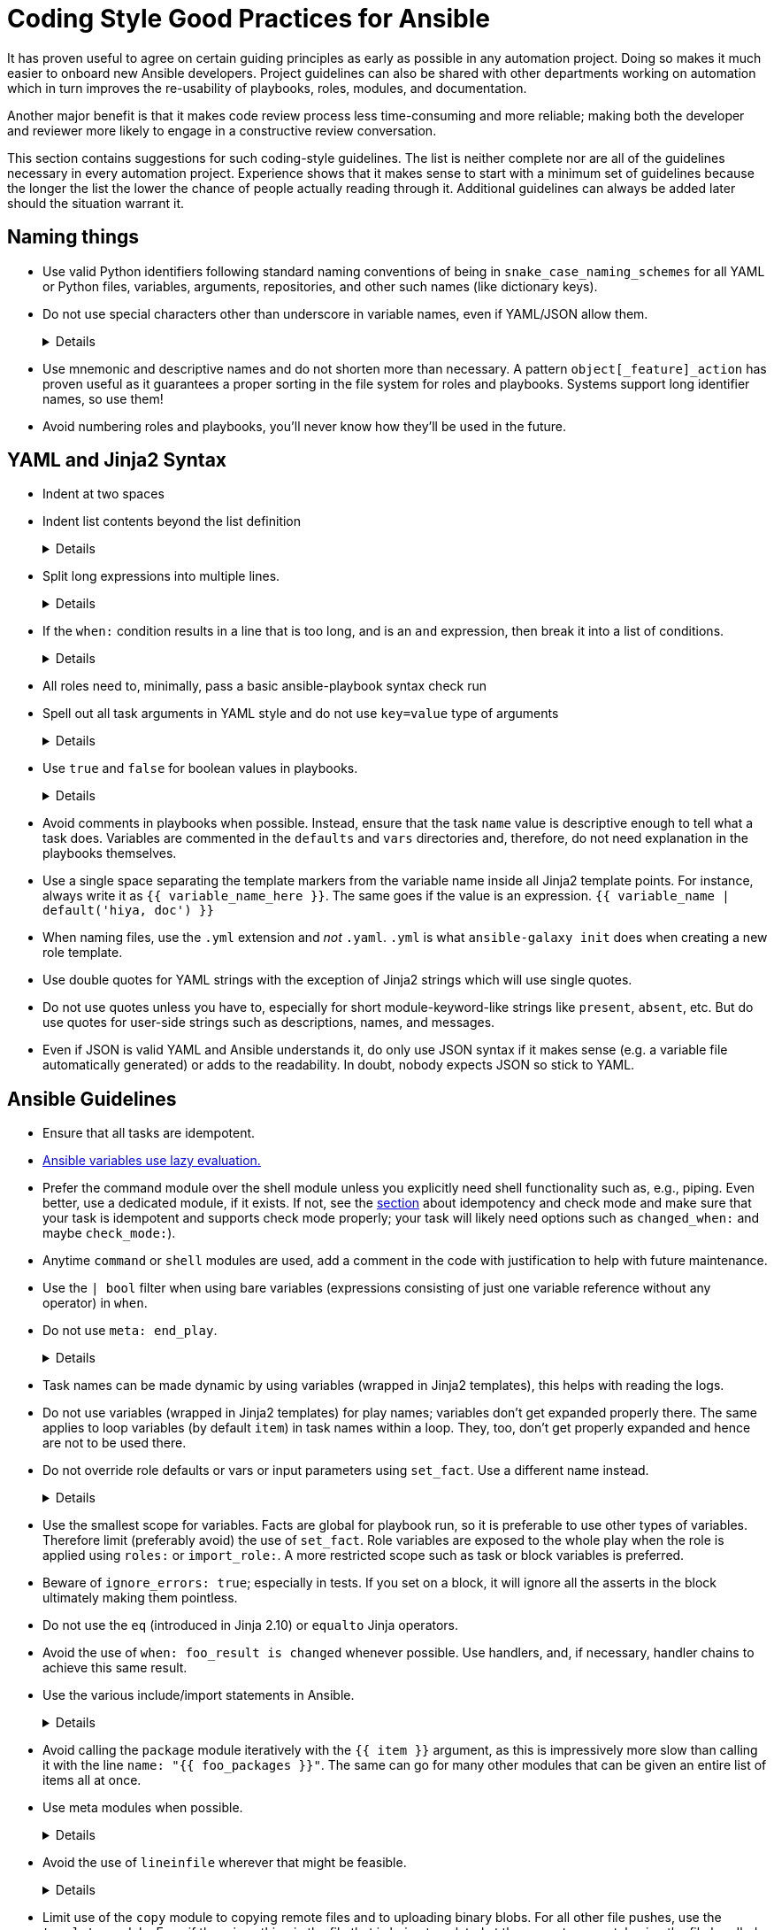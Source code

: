 = Coding Style Good Practices for Ansible

It has proven useful to agree on certain guiding principles as early as possible in any automation project.
Doing so makes it much easier to onboard new Ansible developers.
Project guidelines can also be shared with other departments working on automation which in turn improves the re-usability of playbooks, roles, modules, and documentation.

Another major benefit is that it makes code review process less time-consuming and more reliable; making both the developer and reviewer more likely to engage in a constructive review conversation.

This section contains suggestions for such coding-style guidelines.
The list is neither complete nor are all of the guidelines necessary in every automation project.
Experience shows that it makes sense to start with a minimum set of guidelines because the longer the list the lower the chance of people actually reading through it.
Additional guidelines can always be added later should the situation warrant it.

== Naming things

* Use valid Python identifiers following standard naming conventions of being in `snake_case_naming_schemes` for all YAML or Python files, variables, arguments, repositories, and other such names (like dictionary keys).
* Do not use special characters other than underscore in variable names, even if YAML/JSON allow them.
+
[%collapsible]
====
Explanation:: Using such variables in Jinja2 or Python would be then very confusing and probably not functional.
Rationale:: even when Ansible currently allows names that are not valid identifier, it may stop allowing them in the future, as it happened in the past already.
Making all names valid identifiers will avoid encountering problems in the future. Dictionary keys that are not valid identifiers are also less intuitive to use in Jinja2 (a dot in a dictionary key would be particularly confusing).
====
+
* Use mnemonic and descriptive names and do not shorten more than necessary.
  A pattern `object[_feature]_action` has proven useful as it guarantees a proper sorting in the file system for roles and playbooks.
  Systems support long identifier names, so use them!
* Avoid numbering roles and playbooks, you'll never know how they'll be used in the future.

== YAML and Jinja2 Syntax

* Indent at two spaces
* Indent list contents beyond the list definition
+
[%collapsible]
====
.Do this:
[source,yaml]
----
example_list:
  - example_element_1
  - example_element_2
  - example_element_3
  - example_element_4
----

.Don't do this:
[source,yaml]
----
example_list:
- example_element_1
- example_element_2
- example_element_3
- example_element_4
----
====
+
* Split long expressions into multiple lines.
+
[%collapsible]
====
Rationale:: long lines are difficult to read, many teams even ask for a line length limit around 120-150 characters.
Examples:: there are multiple ways to avoid long lines but the most generic one is to use the YAML folding sign (`>`):
+
.Usage of the YAML folding sign
[source,yaml]
----
- name: call a very long command line
  command: >
    echo Lorem ipsum dolor sit amet, consectetur adipiscing elit.
    Maecenas mollis, ante in cursus congue, mauris orci tincidunt nulla,
    non gravida tortor mi non nunc.
- name: set a very long variable
  set_fact:
    meaningless_variable: >-
      Ut ac neque sit amet turpis ullamcorper auctor.
      Cras placerat dolor non ipsum posuere malesuada at ac ipsum.
      Duis a neque fermentum nulla imperdiet blandit.
----
+
TIP: use the sign `>-` if it is important that the last line return code doesn't become part of the string (e.g. when defining a string variable).
====

* If the `when:` condition results in a line that is too long, and is an `and` expression, then break it into a list of conditions.
+
[%collapsible]
====
Rationale:: Ansible will `and` the list elements together (https://docs.ansible.coansible/latest/user_guidplaybooks_conditionalhtml#the-when-statement[Ansible UseGuide » Conditionals]).
Multiple conditions that all need to be true (a logical `and`) can also be specified as a list, but beware of bare variables in `when:`.
Examples::
+
.Do this
[source,yaml]
----
when:
- myvar is defined
- myvar | bool
----
+
.instead of this
[source,yaml]
----
when: myvar is defined and myvar | bool
----

====

* All roles need to, minimally, pass a basic ansible-playbook syntax check run
* Spell out all task arguments in YAML style and do not use `key=value` type of arguments
+
[%collapsible]
====
.Do this:
[source,yaml]
----
tasks:
- name: Print a message
ansible.builtin.debug:
msg: This is how it's done.
----

.Don't do this:
[source,yaml]
----
tasks:
- name: Print a message
ansible.builtin.debug: msg="This is the exact opposite of how it's done."
----
====
+
* Use `true` and `false` for boolean values in playbooks.
+
[%collapsible]
====
Explanation:: Do not use the Ansible-specific `yes` and `no` as boolean values in YAML as these are completely custom extensions used by Ansible and are not part of the YAML spec and also avoid the use of the Python-style `True` and `False` for boolean values in playbooks.

Rationale:: https://yaml.org/type/bool.html[YAML 1.1] allows all variants whereas https://yaml.org/spec/1.2/spec.html#id2803629[YAML 1.2] allows only true/false, and we want to be ready for when it becomes the default, and avoid a massive migration effort.
====
+
* Avoid comments in playbooks when possible.
Instead, ensure that the task `name` value is descriptive enough to tell what a task does.
Variables are commented in the `defaults` and `vars` directories and, therefore, do not need explanation in the playbooks themselves.
* Use a single space separating the template markers from the variable name inside all Jinja2 template points.
For instance, always write it as `{{ variable_name_here }}`.
The same goes if the value is an expression. `{{ variable_name | default('hiya, doc') }}`
* When naming files, use the `.yml` extension and _not_ `.yaml`.
`.yml` is what `ansible-galaxy init` does when creating a new role template.
* Use double quotes for YAML strings with the exception of Jinja2 strings which will use single quotes.
* Do not use quotes unless you have to, especially for short module-keyword-like strings like `present`, `absent`, etc.
But do use quotes for user-side strings such as descriptions, names, and messages.
* Even if JSON is valid YAML and Ansible understands it, do only use JSON syntax if it makes sense (e.g. a variable file automatically generated) or adds to the readability.
In doubt, nobody expects JSON so stick to YAML.

== Ansible Guidelines

* Ensure that all tasks are idempotent.
* https://github.com/ansible/ansible/issues/10374[Ansible variables use lazy evaluation.]
* Prefer the command module over the shell module unless you explicitly need shell functionality such as, e.g., piping.
Even better, use a dedicated module, if it exists.
If not, see the <<check-mode-and-idempotency-issues,section>> about idempotency and check mode and make sure that your task is idempotent and supports check mode properly;
your task will likely need options such as `changed_when:` and maybe `check_mode:`).
* Anytime `command` or `shell` modules are used, add a comment in the code with justification to help with future maintenance.
* Use the `| bool` filter when using bare variables (expressions consisting of just one variable reference without any operator) in `when`.
* Do not use `meta: end_play`.
+
[%collapsible]
====
Rationale:: It aborts the whole play instead of a given host (with multiple hosts in the inventory).
If absolutely necessary, consider using `meta: end_host`.
====
+
* Task names can be made dynamic by using variables (wrapped in Jinja2 templates), this helps with reading the logs.
* Do not use variables (wrapped in Jinja2 templates) for play names; variables don't get expanded properly there.
The same applies to loop variables (by default `item`) in task names within a loop.
They, too, don't get properly expanded and hence are not to be used there.
* Do not override role defaults or vars or input parameters using `set_fact`.
Use a different name instead.
+
[%collapsible]
====
Rationale:: a fact set using `set_fact` can not be unset and it will override the role default or role variable in all subsequent invocations of the role in the same playbook.
A fact has a different priority than other variables and not the highest, so in some cases overriding a given parameter will not work because the parameter has a higher priority (https://docs.ansible.com/ansible/latest/user_guide/playbooks_variables.html#variable-precedence-where-should-i-put-a-variable[Ansible User Guide » Using Variables])
====
+
* Use the smallest scope for variables.
Facts are global for playbook run, so it is preferable to use other types of variables. Therefore limit (preferably avoid) the use of `set_fact`.
Role variables are exposed to the whole play when the role is applied using `roles:` or `import_role:`. A more restricted scope such as task or block variables is preferred.
* Beware of `ignore_errors: true`; especially in tests.
If you set on a block, it will ignore all the asserts in the block ultimately making them pointless.
* Do not use the `eq` (introduced in Jinja 2.10) or `equalto` Jinja operators.
* Avoid the use of `when: foo_result is changed` whenever possible.
Use handlers, and, if necessary, handler chains to achieve this same result.
* Use the various include/import statements in Ansible.
+
[%collapsible]
====
Explanation:: Doing so can lead to simplified code and a reduction of repetition.
This is the closest that Ansible comes to callable sub-routines, so use judgment about callable routines to know when to similarly include a sub playbook.
Some examples of good times to do so are
* When a set of multiple commands share a single `when` conditional
* When a set of multiple commands are being looped together over a list of items
* When a single large role is doing many complicated tasks and cannot easily be broken into multiple roles, but the process proceeds in multiple related stages
====
+
* Avoid calling the `package` module iteratively with the `{{ item }}` argument, as this is impressively more slow than calling it with the line `name: "{{ foo_packages }}"`.
The same can go for many other modules that can be given an entire list of items all at once.
* Use meta modules when possible.
+
[%collapsible]
====
Rationale:: This will allow our playbooks to run on the widest selection of operating systems possible without having to modify any more tasks than is necessary.
Examples::
* Instead of using the `upstart` and `systemd` modules, use the `service`
module when at all possible.
* Similarly for package management, use `package` instead of `yum` or `dnf` or
similar.
====
+
* Avoid the use of `lineinfile` wherever that might be feasible.
+
[%collapsible]
====
Rationale:: Slight miscalculations in how it is used can lead to a loss of idempotence.
Modifying config files with it can cause the Ansible code to become arcane and difficult to read, especially for someone not familiar with the file in question.
Try editing files directly using other built-in modules (e.g. `ini_file`, `blockinfile`, `xml`), or reading and parsing.
If you are modifying more than a tiny number of lines or in a manner more than trivially complex, try leveraging the `template` module, instead.
This will allow the entire structure of the file to be seen by later users and maintainers.
The use of `lineinfile` should include a comment with justification.
====
+
* Limit use of the `copy` module to copying remote files and to uploading binary blobs.
For all other file pushes, use the `template` module. Even if there is nothing in the file that is being templated at the current moment, having the file handled by the `template` module now makes adding that functionality much simpler than if the file is initially handled by the `copy` and then needs to be moved before it can be edited.
* When using the `template` module, append `.j2` to the template file name. 
+
[%collapsible]
====
Example:: If you want to use the `ansible.builtin.template` module to create a file called `example.conf` somewhere on the managed host, name the template for this file `templates/example.conf.j2`.
Rationale:: When you are at the stage of writing a template file you usually already know how the file should end up looking on the file system, so at that point it is convenient to use Jinja2 syntax highlighting to make sure your templating syntax checks out.
Should you need syntax highlighting for whatever language the target file should be in, it is very easy to define in your editor settings to use, e.g., HTML syntax highlighting for all files ending in `.html.j2`.
It is much less straightforward to automatically enable Jinja2 syntax highlighting for _some_ files ending on `.html`.
====
+
* Keep filenames and templates as close to the name on the destination system as possible.
+
[%collapsible]
====
Rationale:: This will help with both editor highlighting as well as identifying source and destination versions of the file at a glance.
Avoid duplicating the remote full path in the role directory, however, as that creates unnecessary depth in the file tree for the role.
Grouping sets of similar files into a subdirectory of `templates` is allowable, but avoid unnecessary depth to the hierarchy.
====
+
* Using agnostic modules like `package` only makes sense if the features required are very limited.
In many cases, if the platform is different, the package name is also different so that using `package` doesn't help a lot.
Prefer then the more specific `yum`, `dnf` or `apt` module if you anyway need to differentiate.
